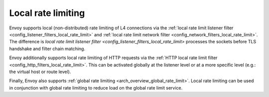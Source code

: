.. _arch_overview_local_rate_limit:

Local rate limiting
===================

Envoy supports local (non-distributed) rate limiting of L4 connections via the
:ref:`local rate limit listener filter <config_listener_filters_local_rate_limit>` and :ref:`local rate limit network filter <config_network_filters_local_rate_limit>`.
The difference is `local rate limit listener filter <config_listener_filters_local_rate_limit>` processes the sockets before TLS handshake and filter chain matching.

Envoy additionally supports local rate limiting of HTTP requests via the
:ref:`HTTP local rate limit filter <config_http_filters_local_rate_limit>`. This can
be activated globally at the listener level or at a more specific level (e.g.: the virtual
host or route level).

Finally, Envoy also supports :ref:`global rate limiting <arch_overview_global_rate_limit>`. Local
rate limiting can be used in conjunction with global rate limiting to reduce load on the global
rate limit service.
